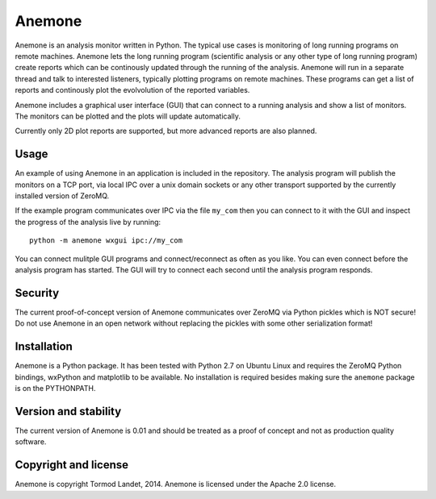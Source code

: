 Anemone
=======

Anemone is an analysis monitor written in Python. The typical use cases is monitoring of long 
running programs on remote machines. Anemone lets the long running program (scientific analysis or 
any other type of long running program) create reports which can be continously updated through the
running of the analysis. Anemone will run in a separate thread and talk to interested listeners,
typically plotting programs on remote machines. These programs can get a list of reports and
continously plot the evolvolution of the reported variables.

Anemone includes a graphical user interface (GUI) that can connect to a running analysis and show
a list of monitors. The monitors can be plotted and the plots will update automatically.

Currently only 2D plot reports are supported, but more advanced reports are also planned.

Usage
-----

An example of using Anemone in an application is included in the repository. The analysis program
will publish the monitors on a TCP port, via local IPC over a unix domain sockets or any other 
transport supported by the currently installed version of ZeroMQ.

If the example program communicates over IPC via the file ``my_com`` then you can connect to it
with the GUI and inspect the progress of the analysis live by running::

    python -m anemone wxgui ipc://my_com

You can connect mulitple GUI programs and connect/reconnect as often as you like. You can even
connect before the analysis program has started. The GUI will try to connect each second until the
analysis program responds.

Security
--------

The current proof-of-concept version of Anemone communicates over ZeroMQ via Python pickles which
is NOT secure! Do not use Anemone in an open network without replacing the pickles with some other
serialization format!

Installation
------------

Anemone is a Python package. It has been tested with Python 2.7 on Ubuntu Linux and requires the 
ZeroMQ Python bindings, wxPython and matplotlib to be available. No installation is required besides
making sure the ``anemone`` package is on the PYTHONPATH.

Version and stability
---------------------

The current version of Anemone is 0.01 and should be treated as a proof of concept and not as
production quality software.

Copyright and license
---------------------

Anemone is copyright Tormod Landet, 2014. Anemone is licensed under the Apache 2.0 license.
